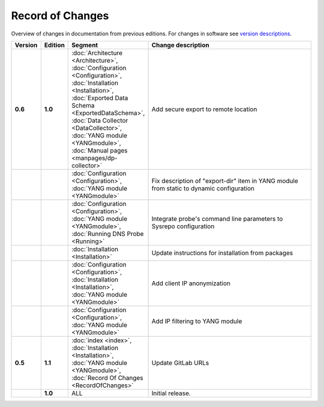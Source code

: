 *****************
Record of Changes
*****************

Overview of changes in documentation from previous editions.
For changes in software see `version descriptions <https://gitlab.nic.cz/adam/dns-probe/-/tags>`_.

.. tabularcolumns:: |p{0.075\textwidth}|p{0.075\textwidth}|p{0.25\textwidth}|p{0.575\textwidth}|

.. list-table::
   :header-rows: 1
   :widths: 8, 8, 26, 58

   * - Version
     - Edition
     - Segment
     - Change description
   * - **0.6**
     - **1.0**
     - :doc:`Architecture <Architecture>`, :doc:`Configuration <Configuration>`, :doc:`Installation <Installation>`,
       :doc:`Exported Data Schema <ExportedDataSchema>`, :doc:`Data Collector <DataCollector>`,
       :doc:`YANG module <YANGmodule>`, :doc:`Manual pages <manpages/dp-collector>`
     - Add secure export to remote location
   * -
     -
     - :doc:`Configuration <Configuration>`, :doc:`YANG module <YANGmodule>`
     - Fix description of "export-dir" item in YANG module from static to dynamic configuration
   * -
     -
     - :doc:`Configuration <Configuration>`, :doc:`YANG module <YANGmodule>`, :doc:`Running DNS Probe <Running>`
     - Integrate probe's command line parameters to Sysrepo configuration
   * -
     -
     - :doc:`Installation <Installation>`
     - Update instructions for installation from packages
   * -
     -
     - :doc:`Configuration <Configuration>`, :doc:`Installation <Installation>`, :doc:`YANG module <YANGmodule>`
     - Add client IP anonymization
   * -
     -
     - :doc:`Configuration <Configuration>`, :doc:`YANG module <YANGmodule>`
     - Add IP filtering to YANG module
   * - **0.5**
     - **1.1**
     - :doc:`index <index>`, :doc:`Installation <Installation>`, :doc:`YANG module <YANGmodule>`,
       :doc:`Record Of Changes <RecordOfChanges>`
     - Update GitLab URLs
   * -
     - **1.0**
     - ALL
     - Initial release.
